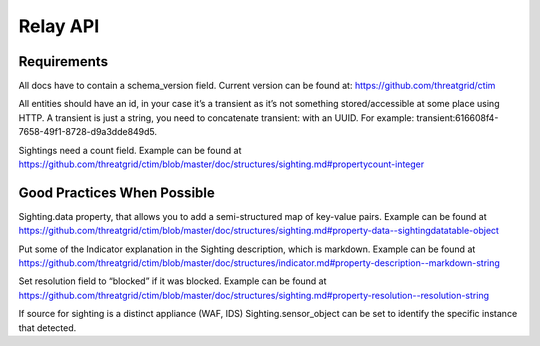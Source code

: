 Relay API
=========

Requirements
------------
All docs have to contain a schema_version field. Current version can be found at: https://github.com/threatgrid/ctim

All entities should have an id, in your case it’s a transient as it’s not something stored/accessible at some place using HTTP.
A transient is just a string, you need to concatenate transient: with an UUID. For example: transient:616608f4-7658-49f1-8728-d9a3dde849d5.

Sightings need a count field. Example can be found at https://github.com/threatgrid/ctim/blob/master/doc/structures/sighting.md#propertycount-integer

Good Practices When Possible
----------------------------

Sighting.data property, that allows you to add a semi-structured map of key-value pairs. Example can be found at https://github.com/threatgrid/ctim/blob/master/doc/structures/sighting.md#property-data--sightingdatatable-object

Put some of the Indicator explanation in the Sighting description, which is markdown. Example can be found at https://github.com/threatgrid/ctim/blob/master/doc/structures/indicator.md#property-description--markdown-string

Set resolution field to “blocked” if it was blocked. Example can be found at https://github.com/threatgrid/ctim/blob/master/doc/structures/sighting.md#property-resolution--resolution-string

If source for sighting is a distinct appliance (WAF, IDS) Sighting.sensor_object can be set to identify the specific instance that detected.
